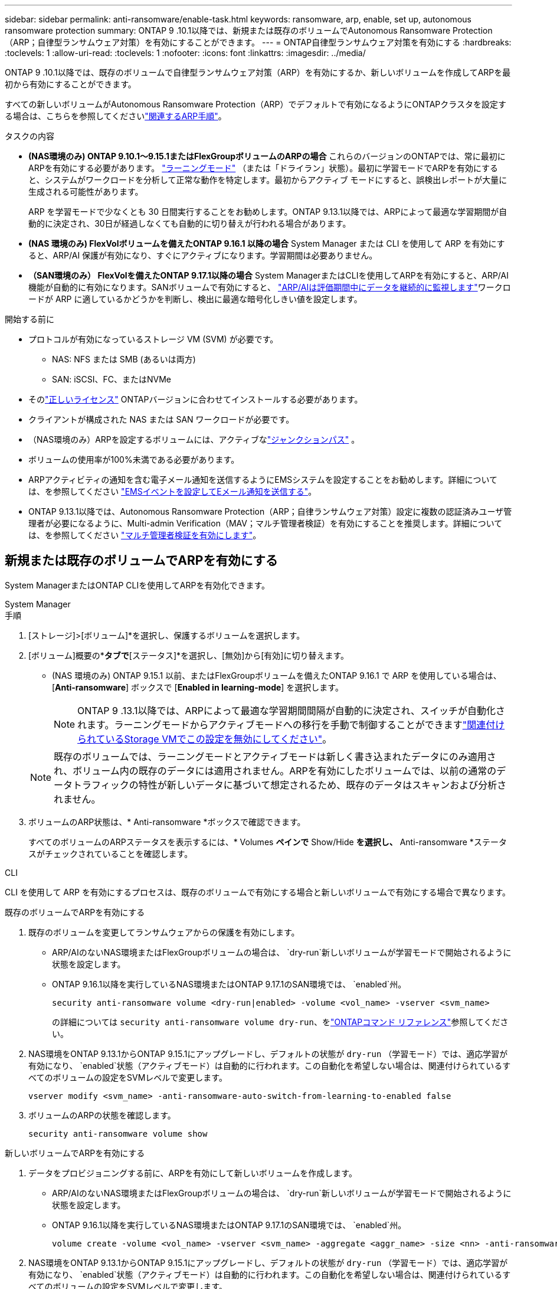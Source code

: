 ---
sidebar: sidebar 
permalink: anti-ransomware/enable-task.html 
keywords: ransomware, arp, enable, set up, autonomous ransomware protection 
summary: ONTAP 9 .10.1以降では、新規または既存のボリュームでAutonomous Ransomware Protection（ARP；自律型ランサムウェア対策）を有効にすることができます。 
---
= ONTAP自律型ランサムウェア対策を有効にする
:hardbreaks:
:toclevels: 1
:allow-uri-read: 
:toclevels: 1
:nofooter: 
:icons: font
:linkattrs: 
:imagesdir: ../media/


[role="lead"]
ONTAP 9 .10.1以降では、既存のボリュームで自律型ランサムウェア対策（ARP）を有効にするか、新しいボリュームを作成してARPを最初から有効にすることができます。

すべての新しいボリュームがAutonomous Ransomware Protection（ARP）でデフォルトで有効になるようにONTAPクラスタを設定する場合は、こちらを参照してくださいlink:enable-default-task.html["関連するARP手順"]。

.タスクの内容
* *(NAS環境のみ) ONTAP 9.10.1～9.15.1またはFlexGroupボリュームのARPの場合* これらのバージョンのONTAPでは、常に最初にARPを有効にする必要があります。 link:index.html#learn-about-arp-modes["ラーニングモード"] （または「ドライラン」状態）。最初に学習モードでARPを有効にすると、システムがワークロードを分析して正常な動作を特定します。最初からアクティブ モードにすると、誤検出レポートが大量に生成される可能性があります。
+
ARP を学習モードで少なくとも 30 日間実行することをお勧めします。ONTAP 9.13.1以降では、ARPによって最適な学習期間が自動的に決定され、30日が経過しなくても自動的に切り替えが行われる場合があります。

* *(NAS 環境のみ) FlexVolボリュームを備えたONTAP 9.16.1 以降の場合* System Manager または CLI を使用して ARP を有効にすると、ARP/AI 保護が有効になり、すぐにアクティブになります。学習期間は必要ありません。
* *（SAN環境のみ） FlexVolを備えたONTAP 9.17.1以降の場合* System ManagerまたはCLIを使用してARPを有効にすると、ARP/AI機能が自動的に有効になります。SANボリュームで有効にすると、 link:respond-san-entropy-eval-period.html["ARP/AIは評価期間中にデータを継続的に監視します"]ワークロードが ARP に適しているかどうかを判断し、検出に最適な暗号化しきい値を設定します。


.開始する前に
* プロトコルが有効になっているストレージ VM (SVM) が必要です。
+
** NAS: NFS または SMB (あるいは両方)
** SAN: iSCSI、FC、またはNVMe




* そのlink:index.html#licenses-and-enablement["正しいライセンス"] ONTAPバージョンに合わせてインストールする必要があります。
* クライアントが構成された NAS または SAN ワークロードが必要です。
* （NAS環境のみ）ARPを設定するボリュームには、アクティブなlink:../concepts/namespaces-junction-points-concept.html["ジャンクションパス"] 。
* ボリュームの使用率が100%未満である必要があります。
* ARPアクティビティの通知を含む電子メール通知を送信するようにEMSシステムを設定することをお勧めします。詳細については、を参照してください link:../error-messages/configure-ems-events-send-email-task.html["EMSイベントを設定してEメール通知を送信する"]。
* ONTAP 9.13.1以降では、Autonomous Ransomware Protection（ARP；自律ランサムウェア対策）設定に複数の認証済みユーザ管理者が必要になるように、Multi-admin Verification（MAV；マルチ管理者検証）を有効にすることを推奨します。詳細については、を参照してください link:../multi-admin-verify/enable-disable-task.html["マルチ管理者検証を有効にします"]。




== 新規または既存のボリュームでARPを有効にする

System ManagerまたはONTAP CLIを使用してARPを有効化できます。

[role="tabbed-block"]
====
.System Manager
--
.手順
. [ストレージ]>[ボリューム]*を選択し、保護するボリュームを選択します。
. [ボリューム]概要の*[セキュリティ]*タブで*[ステータス]*を選択し、[無効]から[有効]に切り替えます。
+
** (NAS 環境のみ) ONTAP 9.15.1 以前、またはFlexGroupボリュームを備えたONTAP 9.16.1 で ARP を使用している場合は、[*Anti-ransomware*] ボックスで [*Enabled in learning-mode*] を選択します。
+

NOTE: ONTAP 9 .13.1以降では、ARPによって最適な学習期間間隔が自動的に決定され、スイッチが自動化されます。ラーニングモードからアクティブモードへの移行を手動で制御することができますlink:enable-default-task.html["関連付けられているStorage VMでこの設定を無効にしてください"]。

+

NOTE: 既存のボリュームでは、ラーニングモードとアクティブモードは新しく書き込まれたデータにのみ適用され、ボリューム内の既存のデータには適用されません。ARPを有効にしたボリュームでは、以前の通常のデータトラフィックの特性が新しいデータに基づいて想定されるため、既存のデータはスキャンおよび分析されません。



. ボリュームのARP状態は、* Anti-ransomware *ボックスで確認できます。
+
すべてのボリュームのARPステータスを表示するには、* Volumes *ペインで* Show/Hide *を選択し、* Anti-ransomware *ステータスがチェックされていることを確認します。



--
.CLI
--
CLI を使用して ARP を有効にするプロセスは、既存のボリュームで有効にする場合と新しいボリュームで有効にする場合で異なります。

.既存のボリュームでARPを有効にする
. 既存のボリュームを変更してランサムウェアからの保護を有効にします。
+
** ARP/AIのないNAS環境またはFlexGroupボリュームの場合は、  `dry-run`新しいボリュームが学習モードで開始されるように状態を設定します。
** ONTAP 9.16.1以降を実行しているNAS環境またはONTAP 9.17.1のSAN環境では、  `enabled`州。
+
[source, cli]
----
security anti-ransomware volume <dry-run|enabled> -volume <vol_name> -vserver <svm_name>
----
+
の詳細については `security anti-ransomware volume dry-run`、をlink:https://docs.netapp.com/us-en/ontap-cli/security-anti-ransomware-volume-dry-run.html["ONTAPコマンド リファレンス"^]参照してください。



. NAS環境をONTAP 9.13.1からONTAP 9.15.1にアップグレードし、デフォルトの状態が `dry-run` （学習モード）では、適応学習が有効になり、  `enabled`状態（アクティブモード）は自動的に行われます。この自動化を希望しない場合は、関連付けられているすべてのボリュームの設定をSVMレベルで変更します。
+
[source, cli]
----
vserver modify <svm_name> -anti-ransomware-auto-switch-from-learning-to-enabled false
----
. ボリュームのARPの状態を確認します。
+
[source, cli]
----
security anti-ransomware volume show
----


.新しいボリュームでARPを有効にする
. データをプロビジョニングする前に、ARPを有効にして新しいボリュームを作成します。
+
** ARP/AIのないNAS環境またはFlexGroupボリュームの場合は、  `dry-run`新しいボリュームが学習モードで開始されるように状態を設定します。
** ONTAP 9.16.1以降を実行しているNAS環境またはONTAP 9.17.1のSAN環境では、  `enabled`州。
+
[source, cli]
----
volume create -volume <vol_name> -vserver <svm_name> -aggregate <aggr_name> -size <nn> -anti-ransomware-state <dry-run|enabled> -junction-path </path_name>
----


. NAS環境をONTAP 9.13.1からONTAP 9.15.1にアップグレードし、デフォルトの状態が `dry-run` （学習モード）では、適応学習が有効になり、  `enabled`状態（アクティブモード）は自動的に行われます。この自動化を希望しない場合は、関連付けられているすべてのボリュームの設定をSVMレベルで変更します。
+
[source, cli]
----
vserver modify <svm_name> -anti-ransomware-auto-switch-from-learning-to-enabled false
----
. ボリュームが状態に設定されていることを確認します `enabled`。
+
[source, cli]
----
security anti-ransomware volume show
----
+
の詳細については `security anti-ransomware volume show`、をlink:https://docs.netapp.com/us-en/ontap-cli/security-anti-ransomware-volume-show.html["ONTAPコマンド リファレンス"^]参照してください。



--
====
.関連情報
* link:switch-learning-to-active-mode.html["学習期間後にアクティブモードに切り替える"]

